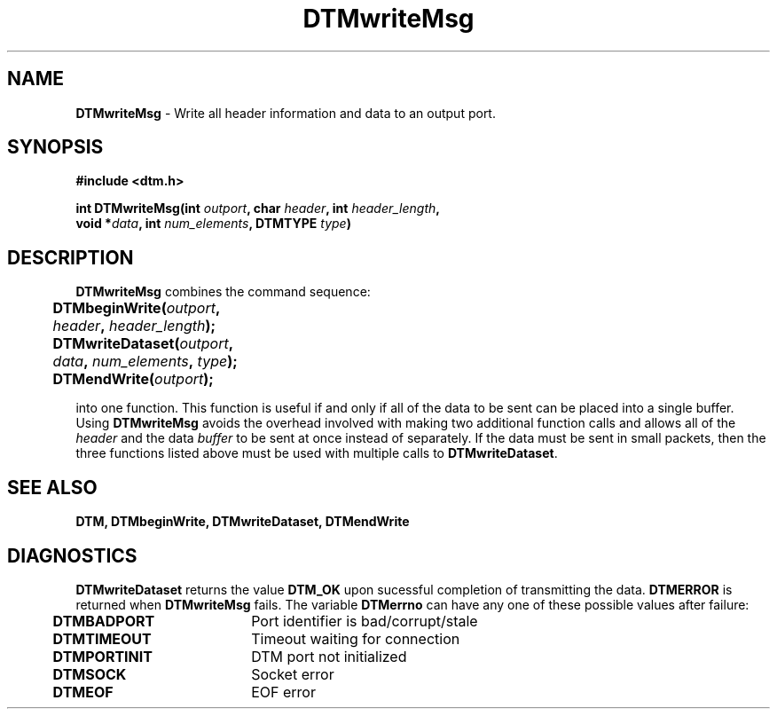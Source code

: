 .TH DTMwriteMsg 3DTM "9 April 1992" DTM "DTM Version 2.0"
.ta .5i 2.5i
.SH "NAME"
\fBDTMwriteMsg\fP - Write all header information and data to an output port.
.SH "SYNOPSIS"
.nf
\fB#include <dtm.h>\fP
.LP
\fBint DTMwriteMsg(int \fIoutport\fP, char \fIheader\fP, int \fIheader_length\fP,
                void *\fIdata\fP, int \fInum_elements\fP, DTMTYPE \fItype\fP)\fP
.SH "DESCRIPTION"
.nf
\fBDTMwriteMsg\fP combines the command sequence:
.LP
	\fBDTMbeginWrite(\fIoutport\fP, \fIheader\fP, \fIheader_length\fP); \fP
	\fBDTMwriteDataset(\fIoutport\fP, \fIdata\fP, \fInum_elements\fP, \fItype\fP); \fP
	\fBDTMendWrite(\fIoutport\fP); \fP
.LP
.fi
into one function.  This function is useful if and only if all of the data
to be sent can be placed into a single buffer.  Using \fBDTMwriteMsg\fP avoids
the overhead involved with making two additional function calls and allows all
of the \fIheader\fP and the data \fIbuffer\fP to be sent at once instead of 
separately.  If the data must be sent in small packets, then the three 
functions listed above must be used with multiple calls to
\fBDTMwriteDataset\fP.

.SH "SEE ALSO"
\fBDTM, DTMbeginWrite, DTMwriteDataset, DTMendWrite\fP

.SH "DIAGNOSTICS"
\fBDTMwriteDataset\fP returns the value \fBDTM_OK\fP upon sucessful completion 
of transmitting the data.  \fBDTMERROR\fP is returned when \fBDTMwriteMsg\fP
fails.  The variable \fBDTMerrno\fP can have any one of these possible values 
after failure:
.nf
	\fBDTMBADPORT\fP	Port identifier is bad/corrupt/stale
	\fBDTMTIMEOUT\fP	Timeout waiting for connection
	\fBDTMPORTINIT\fP	DTM port not initialized
	\fBDTMSOCK\fP	Socket error
	\fBDTMEOF\fP	EOF error
